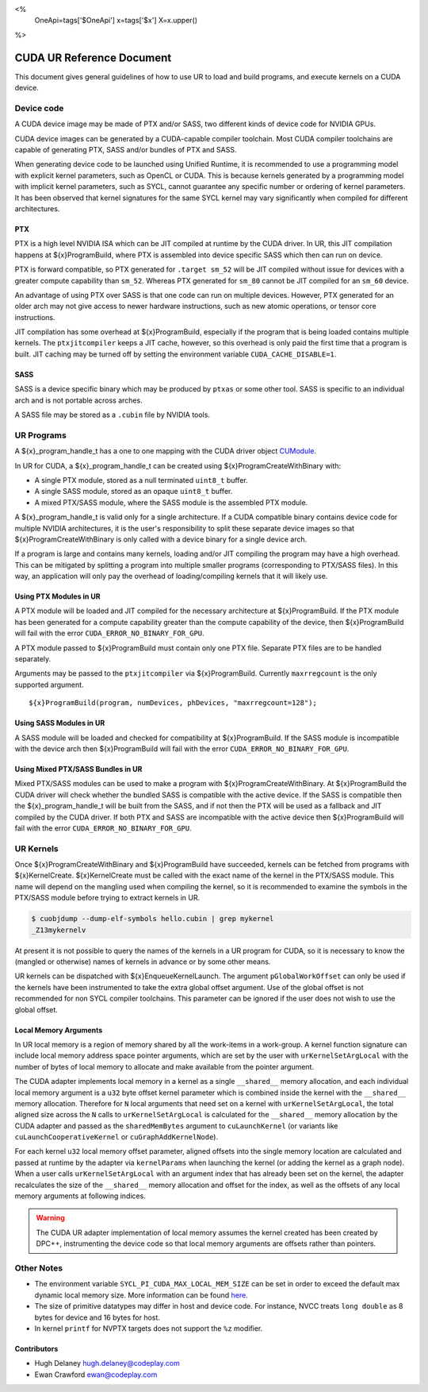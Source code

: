 <%
    OneApi=tags['$OneApi']
    x=tags['$x']
    X=x.upper()
%>

==========================
CUDA UR Reference Document
==========================

This document gives general guidelines of how to use UR to load and build
programs, and execute kernels on a CUDA device.

Device code
===========

A CUDA device image may be made of PTX and/or SASS, two different kinds of
device code for NVIDIA GPUs.

CUDA device images can be generated by a CUDA-capable compiler toolchain. Most
CUDA compiler toolchains are capable of generating PTX, SASS and/or bundles of
PTX and SASS.

When generating device code to be launched using Unified Runtime, it is
recommended to use a programming model with explicit kernel parameters, such as
OpenCL or CUDA. This is because kernels generated by a programming model with
implicit kernel parameters, such as SYCL, cannot guarantee any specific number
or ordering of kernel parameters. It has been observed that kernel signatures
for the same SYCL kernel may vary significantly when compiled for different
architectures.

PTX
---

PTX is a high level NVIDIA ISA which can be JIT compiled at runtime by the CUDA
driver. In UR, this JIT compilation happens at ${x}ProgramBuild, where PTX is
assembled into device specific SASS which then can run on device.

PTX is forward compatible, so PTX generated for ``.target sm_52`` will be JIT
compiled without issue for devices with a greater compute capability than
``sm_52``. Whereas PTX generated for ``sm_80`` cannot be JIT compiled for an
``sm_60`` device.

An advantage of using PTX over SASS is that one code can run on multiple
devices. However, PTX generated for an older arch may not give access to newer
hardware instructions, such as new atomic operations, or tensor core
instructions.

JIT compilation has some overhead at ${x}ProgramBuild, especially if the program
that is being loaded contains multiple kernels. The ``ptxjitcompiler`` keeps a
JIT cache, however, so this overhead is only paid the first time that a program
is built. JIT caching may be turned off by setting the environment variable
``CUDA_CACHE_DISABLE=1``.

SASS
----

SASS is a device specific binary which may be produced by ``ptxas`` or some
other tool. SASS is specific to an individual arch and is not portable across
arches.

A SASS file may be stored as a ``.cubin`` file by NVIDIA tools.

UR Programs
===========

A ${x}_program_handle_t has a one to one mapping with the CUDA driver object
`CUModule <https://docs.nvidia.com/cuda/cuda-driver-api/group__CUDA__MODULE.html#group__CUDA__MODULE>`_.

In UR for CUDA, a ${x}_program_handle_t can be created using
${x}ProgramCreateWithBinary with:

* A single PTX module, stored as a null terminated ``uint8_t`` buffer.
* A single SASS module, stored as an opaque ``uint8_t`` buffer.
* A mixed PTX/SASS module, where the SASS module is the assembled PTX module.

A ${x}_program_handle_t is valid only for a single architecture. If a CUDA
compatible binary contains device code for multiple NVIDIA architectures, it is
the user's responsibility to split these separate device images so that
${x}ProgramCreateWithBinary is only called with a device binary for a single
device arch.

If a program is large and contains many kernels, loading and/or JIT compiling
the program may have a high overhead. This can be mitigated by splitting a
program into multiple smaller programs (corresponding to PTX/SASS files). In
this way, an application will only pay the overhead of loading/compiling
kernels that it will likely use.

Using PTX Modules in UR
-----------------------

A PTX module will be loaded and JIT compiled for the necessary architecture at
${x}ProgramBuild. If the PTX module has been generated for a compute capability
greater than the compute capability of the device, then ${x}ProgramBuild will
fail with the error ``CUDA_ERROR_NO_BINARY_FOR_GPU``.

A PTX module passed to ${x}ProgramBuild must contain only one PTX file.
Separate PTX files are to be handled separately.

Arguments may be passed to the ``ptxjitcompiler`` via ${x}ProgramBuild.
Currently ``maxrregcount`` is the only supported argument.

.. parsed-literal::

   ${x}ProgramBuild(program, numDevices, phDevices, "maxrregcount=128");


Using SASS Modules in UR
------------------------

A SASS module will be loaded and checked for compatibility at ${x}ProgramBuild.
If the SASS module is incompatible with the device arch then ${x}ProgramBuild
will fail with the error ``CUDA_ERROR_NO_BINARY_FOR_GPU``.

Using Mixed PTX/SASS Bundles in UR
----------------------------------

Mixed PTX/SASS modules can be used to make a program with
${x}ProgramCreateWithBinary. At ${x}ProgramBuild the CUDA driver will check
whether the bundled SASS is compatible with the active device. If the SASS is
compatible then the ${x}_program_handle_t will be built from the SASS, and if
not then the PTX will be used as a fallback and JIT compiled by the CUDA
driver. If both PTX and SASS are incompatible with the active device then
${x}ProgramBuild will fail with the error ``CUDA_ERROR_NO_BINARY_FOR_GPU``.

UR Kernels
==========

Once ${x}ProgramCreateWithBinary and ${x}ProgramBuild have succeeded, kernels
can be fetched from programs with ${x}KernelCreate. ${x}KernelCreate must be
called with the exact name of the kernel in the PTX/SASS module. This name will
depend on the mangling used when compiling the kernel, so it is recommended to
examine the symbols in the PTX/SASS module before trying to extract kernels in
UR.

.. code-block:: console

    $ cuobjdump --dump-elf-symbols hello.cubin | grep mykernel
    _Z13mykernelv

At present it is not possible to query the names of the kernels in a UR program
for CUDA, so it is necessary to know the (mangled or otherwise) names of kernels
in advance or by some other means.

UR kernels can be dispatched with ${x}EnqueueKernelLaunch. The argument
``pGlobalWorkOffset`` can only be used if the kernels have been instrumented to
take the extra global offset argument. Use of the global offset is not
recommended for non SYCL compiler toolchains. This parameter can be ignored if
the user does not wish to use the global offset.

Local Memory Arguments
----------------------

In UR local memory is a region of memory shared by all the work-items in
a work-group. A kernel function signature can include local memory address
space pointer arguments, which are set by the user with
``urKernelSetArgLocal`` with the number of bytes of local memory to allocate
and make available from the pointer argument.

The CUDA adapter implements local memory in a kernel as a single ``__shared__``
memory allocation, and each individual local memory argument is a ``u32`` byte
offset kernel parameter which is combined inside the kernel with the
``__shared__`` memory allocation. Therefore for ``N`` local arguments that need
set on a kernel with ``urKernelSetArgLocal``, the total aligned size across the
``N`` calls to ``urKernelSetArgLocal`` is calculated for the ``__shared__``
memory allocation by the CUDA adapter and passed as the ``sharedMemBytes``
argument to ``cuLaunchKernel`` (or variants like ``cuLaunchCooperativeKernel``
or ``cuGraphAddKernelNode``).

For each kernel ``u32`` local memory offset parameter, aligned offsets into the
single memory location are calculated and passed at runtime by the adapter via
``kernelParams`` when launching the kernel (or adding the kernel as a graph
node). When a user calls ``urKernelSetArgLocal`` with an argument index that
has already been set on the kernel, the adapter recalculates the size of the
``__shared__`` memory allocation and offset for the index, as well as the
offsets of any local memory arguments at following indices.

.. warning::

  The CUDA UR adapter implementation of local memory assumes the kernel created
  has been created by DPC++, instrumenting the device code so that local memory
  arguments are offsets rather than pointers.

Other Notes
===========

- The environment variable ``SYCL_PI_CUDA_MAX_LOCAL_MEM_SIZE`` can be set in
  order to exceed the default max dynamic local memory size. More information
  can be found
  `here <https://intel.github.io/llvm-docs/EnvironmentVariables.html#controlling-dpc-cuda-plugin>`_.
- The size of primitive datatypes may differ in host and device code. For
  instance, NVCC treats ``long double`` as 8 bytes for device and 16 bytes for
  host.
- In kernel ``printf`` for NVPTX targets does not support the ``%z`` modifier.

Contributors
------------

* Hugh Delaney `hugh.delaney@codeplay.com <hugh.delaney@codeplay.com>`_
* Ewan Crawford `ewan@codeplay.com <ewan@codeplay.com>`_

